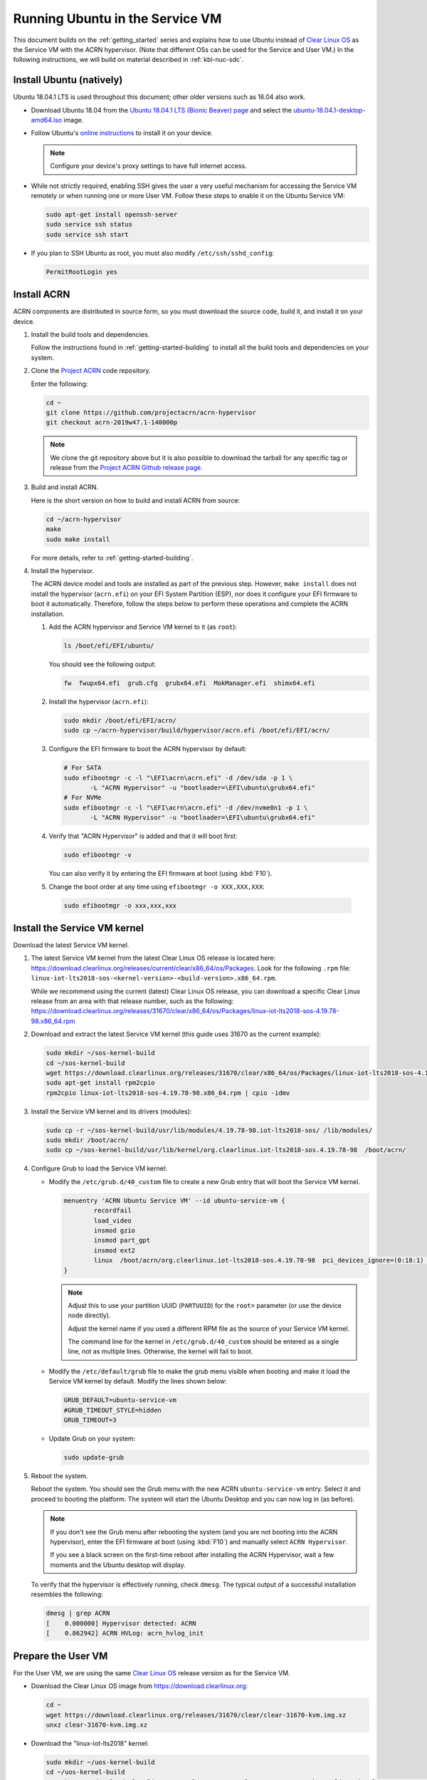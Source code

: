 .. _Ubuntu Service OS:

Running Ubuntu in the Service VM
################################

This document builds on the :ref:`getting_started` series and explains how
to use Ubuntu instead of `Clear Linux OS`_ as the Service VM with the ACRN
hypervisor. (Note that different OSs can be used for the Service and User
VM.) In the following instructions, we will build on material described in
:ref:`kbl-nuc-sdc`.

Install Ubuntu (natively)
*************************

Ubuntu 18.04.1 LTS is used throughout this document; other older versions
such as 16.04 also work.

* Download Ubuntu 18.04 from the `Ubuntu 18.04.1 LTS (Bionic Beaver) page
  <http://releases.ubuntu.com/18.04.1/>`_ and select the `ubuntu-18.04.1-desktop-amd64.iso
  <http://releases.ubuntu.com/18.04.1/ubuntu-18.04.1-desktop-amd64.iso>`_ image.

* Follow Ubuntu's `online instructions <https://tutorials.ubuntu.com/tutorial/tutorial-install-ubuntu-desktop>`_
  to install it on your device.

  .. note::
     Configure your device's proxy settings to have full internet access.

* While not strictly required, enabling SSH gives the user a very useful
  mechanism for accessing the Service VM remotely or when running one or more
  User VM. Follow these steps to enable it on the Ubuntu Service VM:

  .. code-block:: none

     sudo apt-get install openssh-server
     sudo service ssh status
     sudo service ssh start

* If you plan to SSH Ubuntu as root, you must also modify ``/etc/ssh/sshd_config``:

  .. code-block:: none

     PermitRootLogin yes

Install ACRN
************

ACRN components are distributed in source form, so you must download
the source code, build it, and install it on your device.

1. Install the build tools and dependencies.

   Follow the instructions found in :ref:`getting-started-building` to
   install all the build tools and dependencies on your system.

#. Clone the `Project ACRN <https://github.com/projectacrn/acrn-hypervisor>`_
   code repository.

   Enter the following:

   .. code-block:: none

      cd ~
      git clone https://github.com/projectacrn/acrn-hypervisor
      git checkout acrn-2019w47.1-140000p

   .. note::
      We clone the git repository above but it is also possible to download
      the tarball for any specific tag or release from the `Project ACRN
      Github release page <https://github.com/projectacrn/acrn-hypervisor/releases>`_.

#. Build and install ACRN.

   Here is the short version on how to build and install ACRN from source:

   .. code-block:: none

      cd ~/acrn-hypervisor
      make
      sudo make install

   For more details, refer to :ref:`getting-started-building`.

#. Install the hypervisor.

   The ACRN device model and tools are installed as part of the previous
   step. However, ``make install`` does not install the hypervisor (``acrn.efi``) on
   your EFI System Partition (ESP), nor does it configure your EFI firmware
   to boot it automatically. Therefore, follow the steps below to perform
   these operations and complete the ACRN installation.

   #. Add the ACRN hypervisor and Service VM kernel to it (as ``root``):

      .. code-block:: none

         ls /boot/efi/EFI/ubuntu/

      You should see the following output:

      .. code-block:: none

         fw  fwupx64.efi  grub.cfg  grubx64.efi  MokManager.efi  shimx64.efi

   #. Install the hypervisor (``acrn.efi``):

      .. code-block:: none

         sudo mkdir /boot/efi/EFI/acrn/
         sudo cp ~/acrn-hypervisor/build/hypervisor/acrn.efi /boot/efi/EFI/acrn/

   #. Configure the EFI firmware to boot the ACRN hypervisor by default:

      .. code-block:: none

         # For SATA
         sudo efibootmgr -c -l "\EFI\acrn\acrn.efi" -d /dev/sda -p 1 \
                -L "ACRN Hypervisor" -u "bootloader=\EFI\ubuntu\grubx64.efi"
         # For NVMe
         sudo efibootmgr -c -l "\EFI\acrn\acrn.efi" -d /dev/nvme0n1 -p 1 \
                -L "ACRN Hypervisor" -u "bootloader=\EFI\ubuntu\grubx64.efi"

   #. Verify that "ACRN Hypervisor" is added and that it will boot first:

      .. code-block:: none

         sudo efibootmgr -v

      You can also verify it by entering the EFI firmware at boot (using :kbd:`F10`).

   #. Change the boot order at any time using ``efibootmgr -o XXX,XXX,XXX``:

     .. code-block:: none

        sudo efibootmgr -o xxx,xxx,xxx

Install the Service VM kernel
*****************************

Download the latest Service VM kernel.

1. The latest Service VM kernel from the latest Clear Linux OS release is
   located here: https://download.clearlinux.org/releases/current/clear/x86_64/os/Packages.  Look for the following ``.rpm`` file:
   ``linux-iot-lts2018-sos-<kernel-version>-<build-version>.x86_64.rpm``.

   While we recommend using the current (latest) Clear Linux OS release, you
   can download a specific Clear Linux release from an area with that
   release number, such as the following:
   https://download.clearlinux.org/releases/31670/clear/x86_64/os/Packages/linux-iot-lts2018-sos-4.19.78-98.x86_64.rpm

#. Download and extract the latest Service VM kernel (this guide uses 31670 as the current example):

   .. code-block:: none

      sudo mkdir ~/sos-kernel-build
      cd ~/sos-kernel-build
      wget https://download.clearlinux.org/releases/31670/clear/x86_64/os/Packages/linux-iot-lts2018-sos-4.19.78-98.x86_64.rpm
      sudo apt-get install rpm2cpio
      rpm2cpio linux-iot-lts2018-sos-4.19.78-98.x86_64.rpm | cpio -idmv

#. Install the Service VM kernel and its drivers (modules):

   .. code-block:: none

      sudo cp -r ~/sos-kernel-build/usr/lib/modules/4.19.78-98.iot-lts2018-sos/ /lib/modules/
      sudo mkdir /boot/acrn/
      sudo cp ~/sos-kernel-build/usr/lib/kernel/org.clearlinux.iot-lts2018-sos.4.19.78-98  /boot/acrn/

#. Configure Grub to load the Service VM kernel:

   * Modify the ``/etc/grub.d/40_custom`` file to create a new Grub entry
     that will boot the Service VM kernel.

     .. code-block:: none

        menuentry 'ACRN Ubuntu Service VM' --id ubuntu-service-vm {
                recordfail
                load_video
                insmod gzio
                insmod part_gpt
                insmod ext2
                linux  /boot/acrn/org.clearlinux.iot-lts2018-sos.4.19.78-98  pci_devices_ignore=(0:18:1) console=tty0 console=ttyS0 root=PARTUUID=<UUID of rootfs partition> rw rootwait ignore_loglevel no_timer_check consoleblank=0 i915.nuclear_pageflip=1 i915.avail_planes_per_pipe=0x01010F i915.domain_plane_owners=0x011111110000 i915.enable_gvt=1 i915.enable_guc=0 hvlog=2M@0x1FE00000
        }

     .. note::
          Adjust this to use your partition UUID (``PARTUUID``) for the
          ``root=`` parameter (or use the device node directly).

          Adjust the kernel name if you used a different RPM file as the
          source of your Service VM kernel.

          The command line for the kernel in ``/etc/grub.d/40_custom``
          should be entered as a single line, not as multiple lines.
          Otherwise, the kernel will fail to boot.

   * Modify the ``/etc/default/grub`` file to make the grub menu visible
     when booting and make it load the Service VM kernel by default.
     Modify the lines shown below:

     .. code-block:: none

        GRUB_DEFAULT=ubuntu-service-vm
        #GRUB_TIMEOUT_STYLE=hidden
        GRUB_TIMEOUT=3

   * Update Grub on your system:

     .. code-block:: none

        sudo update-grub

#. Reboot the system.

   Reboot the system. You should see the Grub menu with the new ACRN ``ubuntu-service-vm``
   entry. Select it and proceed to booting the platform. The system will
   start the Ubuntu Desktop and you can now log in (as before).

   .. note::
       If you don't see the Grub menu after rebooting the system (and you are
       not booting into the ACRN hypervisor), enter the EFI firmware at boot
       (using :kbd:`F10`) and manually select ``ACRN Hypervisor``.

       If you see a black screen on the first-time reboot after installing
       the ACRN Hypervisor, wait a few moments and the Ubuntu desktop will
       display.

   To verify that the hypervisor is effectively running, check ``dmesg``. The
   typical output of a successful installation resembles the following:

   .. code-block:: none

      dmesg | grep ACRN
      [    0.000000] Hypervisor detected: ACRN
      [    0.862942] ACRN HVLog: acrn_hvlog_init

.. _prepare-UOS:

Prepare the User VM
*******************

For the User VM, we are using the same `Clear Linux OS`_ release version as
for the Service VM.

* Download the Clear Linux OS image from `<https://download.clearlinux.org>`_:

  .. code-block:: none

     cd ~
     wget https://download.clearlinux.org/releases/31670/clear/clear-31670-kvm.img.xz
     unxz clear-31670-kvm.img.xz

* Download the "linux-iot-lts2018" kernel:

  .. code-block:: none

     sudo mkdir ~/uos-kernel-build
     cd ~/uos-kernel-build
     wget https://download.clearlinux.org/releases/31670/clear/x86_64/os/Packages/linux-iot-lts2018-sos-4.19.78-98.x86_64.rpm
     rpm2cpio linux-iot-lts2018-4.19.78-98.x86_64.rpm | cpio -idmv

* Update the User VM kernel modules:

  .. code-block:: none

     sudo losetup -f -P --show ~/clear-31670-kvm.img
     sudo mount /dev/loop0p3 /mnt
     sudo cp -r ~/uos-kernel-build/usr/lib/modules/4.19.78-98.iot-lts2018/ /mnt/lib/modules/
     sudo cp -r ~/uos-kernel-build/usr/lib/kernel /lib/modules/
     sudo umount /mnt
     sync

  If you encounter a permission issue, follow these steps:

  .. code-block:: none

     sudo chmod 777 /dev/acrn_vhm

* Add the following package:

  .. code-block:: none

      sudo apt update
      sudo apt install m4 bison flex zlib1g-dev
      cd ~
      wget https://acpica.org/sites/acpica/files/acpica-unix-20191018.tar.gz
      tar zxvf acpica-unix-20191018.tar.gz
      cd acpica-unix-20191018
      make clean && make iasl
      sudo cp ./generate/unix/bin/iasl /usr/sbin/


* Adjust the ``launch_uos.sh`` script:

  You need to adjust the ``/usr/share/acrn/samples/nuc/launch_uos.sh`` script
  to match your installation. Modify the following lines:

  .. code-block:: none

     -s 3,virtio-blk,/root/clear-31670-kvm.img \

  .. note::
      The User VM image can be stored in other directories instead of ``~/``.
      Remember to also modify the image directory in ``launch_uos.sh``.

Start the User VM
*****************

You are now all set to start the User VM:

 .. code-block:: none

   sudo /usr/share/acrn/samples/nuc/launch_uos.sh

**Congratulations**, you are now watching the User VM booting up!


Enable network sharing
**********************

After booting up the Service VM and User VM, network sharing must be enabled
to give network access to the Service VM by enabling the TAP and networking
bridge in the Service VM. The following script example shows how to set
this up (verified in Ubuntu 16.04 and 18.04 as the Service VM).

 .. code-block:: none

    #!/bin/bash
    #setup bridge for uos network
    br=$(brctl show | grep acrn-br0)
    br=${br-:0:6}
    ip tuntap add dev tap0 mode tap

    # if bridge not existed
    if [ "$br"x != "acrn-br0"x ]; then
    #setup bridge for uos network
    brctl addbr acrn-br0
    brctl addif acrn-br0 enp3s0
    ifconfig enp3s0 0
    dhclient acrn-br0
    fi

    # Add TAP device to the bridge
    brctl addif acrn-br0 tap0
    ip link set dev tap0 up

.. note::
   The Service VM network interface is called ``enp3s0`` in the script
   above. Adjust the script if your system uses a different name (e.g.
   ``eno1``).

Enable the USB keyboard and mouse
*********************************

Refer to :ref:`kbl-nuc-sdc` for instructions on enabling the USB keyboard
and mouse for the User VM.


.. _Clear Linux OS: https://clearlinux.org
